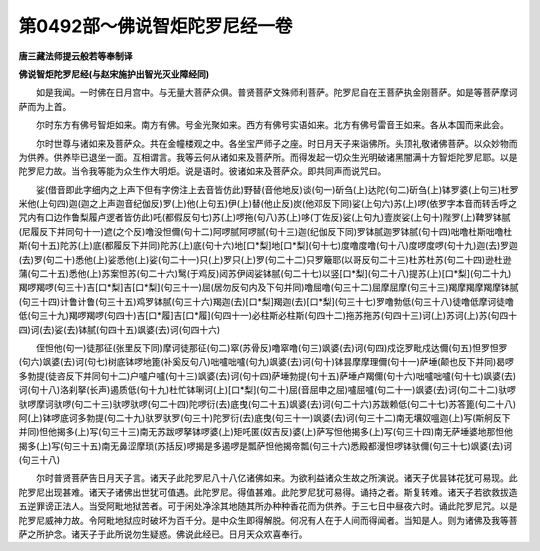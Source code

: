 第0492部～佛说智炬陀罗尼经一卷
==================================

**唐三藏法师提云般若等奉制译**

**佛说智炬陀罗尼经(与赵宋施护出智光灭业障经同)**


　　如是我闻。一时佛在日月宫中。与无量大菩萨众俱。普贤菩萨文殊师利菩萨。陀罗尼自在王菩萨执金刚菩萨。如是等菩萨摩诃萨而为上首。

　　尔时东方有佛号智炬如来。南方有佛。号金光聚如来。西方有佛号实语如来。北方有佛号雷音王如来。各从本国而来此会。

　　尔时世尊与诸如来及菩萨众。共在金幢楼观之中。各坐宝严师子之座。时日月天子来诣佛所。头顶礼敬诸佛菩萨。以众妙物而为供养。供养毕已退坐一面。互相谓言。我等云何从诸如来及菩萨所。而得发起一切众生光明破诸黑闇满十方智炬陀罗尼耶。以是陀罗尼力故。当令我等能为众生作大明炬。说是语时。彼诸如来及菩萨众。即共同声而说咒曰。

　　娑(借音即此字细内之上声下但有字傍注上去音皆仿此)野替(音他地反)谈(句一)斫刍(上)达陀(句二)斫刍(上)钵罗婆(上句三)杜罗米他(上句四)迦(迦之上声迦音纪伽反)罗(上)他(上句五)伊(上)替(他止反)炭(他邓反下同)娑(上句六)苏(上)啰(依罗字本音而转舌呼之咒内有口边作鲁梨履卢逻者皆仿此)吒(都假反句七)苏(上)啰拖(句八)苏(上)哆(丁佐反)娑(上句九)壹炭娑(上句十)陛罗(上)鞞罗钵腻(尼履反下并同句十一)遮(之个反)噜没怛儞(句十二)阿啰腻阿啰腻(句十三)迦(纪伽反下同)罗钵腻迦罗钵腻(句十四)咄噜杜斯咄噜杜斯(句十五)陀苏(上)底(都履反下并同)陀苏(上)底(句十六)地[口*梨]地[口*梨](句十七)度噜度噜(句十八)度啰度啰(句十九)迦(去)罗迦(去)罗(句二十)悉他(上)娑悉他(上)娑(句二十一)只(上)罗只(上)罗(句二十二)只罗簸耶(以哥反句二十三)杜苏杜苏(句二十四)逊杜逊蒲(句二十五)悉他(上)苏案怛苏(句二十六)鹥(于鸡反)闼苏伊闼娑钵腻(句二十七)以竖[口*梨](句二十八)提苏(上)[口*梨](句二十九)羯啰羯啰(句三十)吉[口*梨]吉[口*梨](句三十一)屈(居勿反句内及下句并同)噜屈噜(句三十二)屈摩屈摩(句三十三)羯摩羯摩羯摩钵腻(句三十四)计鲁计鲁(句三十五)鸡罗钵腻(句三十六)羯迦(去)[口*梨]羯迦(去)[口*梨](句三十七)罗噜勃低(句三十八)徒噜低摩诃徒噜低(句三十九)羯啰羯啰(句四十)吉[口*履]吉[口*履](句四十一)必柱斯必柱斯(句四十二)拖苏拖苏(句四十三)诃(上)苏诃(上)苏(句四十四)诃(去)娑(去)钵腻(句四十五)飒婆(去)诃(句四十六)

　　侄怛他(句一)徒那征(张里反下同)摩诃徒那征(句二)窣(苏骨反)噜窣噜(句三)飒婆(去)诃(句四)戍讫罗毗戍达儞(句五)怛罗怛罗(句六)飒婆(去)诃(句七)树底钵啰地篦(补奚反句八)咄嚧咄嚧(句九)飒婆(去)诃(句十)钵昙摩摩理儞(句十一)萨埵(颠也反下并同)曷啰多勃提(徒咨反下并同句十二)户嚧户嚧(句十三)飒婆(去)诃(句十四)萨埵勃提(句十五)萨埵卢羯儞(句十六)咄嚧咄嚧(句十七)飒婆(去)诃(句十八)洛刹拏(长声)遏质低(句十九)杜忙钵唎诃(上)[口*梨](句二十)屈(音屈申之屈)嚧屈嚧(句二十一)飒婆(去)诃(句二十二)驮啰驮啰摩诃驮啰(句二十三)驮啰驮啰(句二十四)陀啰衍(去)底曳(句二十五)飒婆(去)诃(句二十六)苏跋赖低(句二十七)苏答篦(句二十八)阿(上)钵啰底诃多勃提(句二十九)驮罗驮罗(句三十)陀罗衍(去)底曳(句三十一)飒婆(去)诃(句三十二)南无壤奴嗢迦(上)写(斯舸反下并同)怛他揭多(上)写(句三十三)南无苏跋啰拏钵啰婆(上)矩吒匿(奴吉反)婆(上)萨写怛他揭多(上)写(句三十四)南无萨埵婆地那怛他揭多(上)写(句三十五)南无鼻涩摩琐(苏括反)啰揭是多遏啰是瓢萨怛他揭帝瓢(句三十六)悉殿都漫怛啰钵驮儞(句三十七)飒婆(去)诃(句三十八)

　　尔时普贤菩萨告日月天子言。诸天子此陀罗尼八十八亿诸佛如来。为欲利益诸众生故之所演说。诸天子优昙钵花犹可易现。此陀罗尼出现甚难。诸天子诸佛出世犹可值遇。此陀罗尼。得值甚难。此陀罗尼犹可易得。诵持之者。斯复转难。诸天子若欲救拔造五逆罪谤正法人。当受阿毗地狱苦者。可于闲处净涂其地随其所办种种香花而为供养。于三七日中昼夜六时。诵此陀罗尼咒。以是陀罗尼威神力故。令阿毗地狱应时破坏为百千分。是中众生即得解脱。何况有人在于人间而得闻者。当知是人。则为诸佛及我等菩萨之所护念。诸天子于此所说勿生疑惑。佛说此经已。日月天众欢喜奉行。
